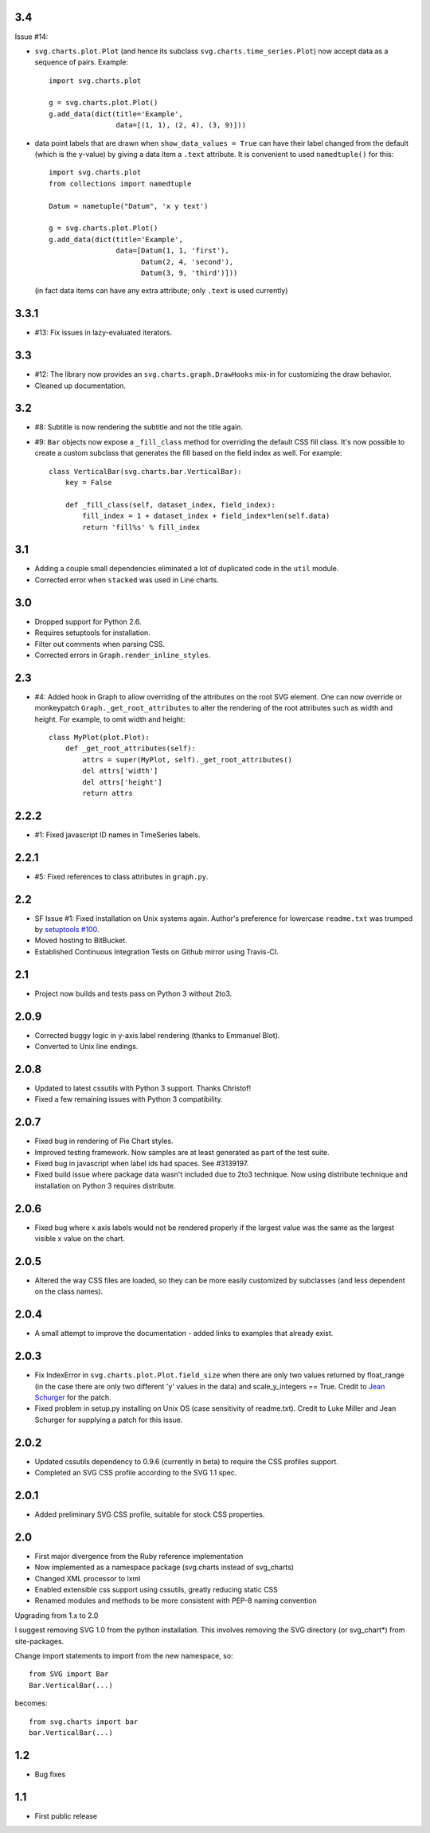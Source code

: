 3.4
===

Issue #14:

* ``svg.charts.plot.Plot``
  (and hence its subclass ``svg.charts.time_series.Plot``)
  now accept data as a sequence of pairs.  Example::

      import svg.charts.plot

      g = svg.charts.plot.Plot()
      g.add_data(dict(title='Example',
                      data=[(1, 1), (2, 4), (3, 9)]))

* data point labels that are drawn when
  ``show_data_values = True`` can have their label changed
  from the default (which is the y-value) by giving a data item
  a ``.text`` attribute.
  It is convenient to used ``namedtuple()`` for this::

      import svg.charts.plot
      from collections import namedtuple

      Datum = nametuple("Datum", 'x y text')

      g = svg.charts.plot.Plot()
      g.add_data(dict(title='Example',
                      data=[Datum(1, 1, 'first'),
                            Datum(2, 4, 'second'),
                            Datum(3, 9, 'third')]))

  (in fact data items can have any extra attribute;
  only ``.text`` is used currently)

3.3.1
=====

* #13: Fix issues in lazy-evaluated iterators.

3.3
===

* #12: The library now provides an ``svg.charts.graph.DrawHooks``
  mix-in for customizing the draw behavior.
* Cleaned up documentation.

3.2
===

* #8: Subtitle is now rendering the subtitle and not the title
  again.
* #9: ``Bar`` objects now expose a ``_fill_class`` method
  for overriding the default CSS fill class. It's now possible
  to create a custom subclass that generates the fill based
  on the field index as well. For example::

      class VerticalBar(svg.charts.bar.VerticalBar):
          key = False

          def _fill_class(self, dataset_index, field_index):
              fill_index = 1 + dataset_index + field_index*len(self.data)
              return 'fill%s' % fill_index

3.1
===

* Adding a couple small dependencies eliminated a lot of duplicated code
  in the ``util`` module.
* Corrected error when ``stacked`` was used in Line charts.

3.0
===

* Dropped support for Python 2.6.
* Requires setuptools for installation.
* Filter out comments when parsing CSS.
* Corrected errors in ``Graph.render_inline_styles``.

2.3
===

* #4: Added hook in Graph to allow overriding of the attributes on the
  root SVG element. One can now override or monkeypatch
  ``Graph._get_root_attributes`` to alter the rendering of the root
  attributes such as width and height. For example, to omit width and height::

    class MyPlot(plot.Plot):
        def _get_root_attributes(self):
            attrs = super(MyPlot, self)._get_root_attributes()
            del attrs['width']
            del attrs['height']
            return attrs

2.2.2
=====

* #1: Fixed javascript ID names in TimeSeries labels.

2.2.1
=====

* #5: Fixed references to class attributes in ``graph.py``.

2.2
===

* SF Issue #1: Fixed installation on Unix systems again. Author's preference
  for lowercase ``readme.txt`` was trumped by `setuptools #100
  <https://bitbucket.org/pypa/setuptools/issue/100/>`_.
* Moved hosting to BitBucket.
* Established Continuous Integration Tests on Github mirror using Travis-CI.

2.1
===

* Project now builds and tests pass on Python 3 without 2to3.

2.0.9
=====

* Corrected buggy logic in y-axis label rendering (thanks to Emmanuel
  Blot).
* Converted to Unix line endings.

2.0.8
=====

* Updated to latest cssutils with Python 3 support. Thanks Christof!
* Fixed a few remaining issues with Python 3 compatibility.

2.0.7
=====

* Fixed bug in rendering of Pie Chart styles.
* Improved testing framework. Now samples are at least generated as part
  of the test suite.
* Fixed bug in javascript when label ids had spaces. See #3139197.
* Fixed build issue where package data wasn't included due to 2to3
  technique. Now using distribute technique and installation on Python
  3 requires distribute.

2.0.6
=====

* Fixed bug where x axis labels would not be rendered properly if the
  largest value was the same as the largest visible x value on the
  chart.

2.0.5
=====

* Altered the way CSS files are loaded, so they can be more easily
  customized by subclasses (and less dependent on the class names).

2.0.4
=====

* A small attempt to improve the documentation - added links to examples
  that already exist.

2.0.3
=====

* Fix IndexError in ``svg.charts.plot.Plot.field_size`` when there are
  only two values returned by float_range (in the case there are only
  two different 'y' values in the data) and scale_y_integers == True.
  Credit to `Jean Schurger <http://schurger.org/>`_ for the patch.
* Fixed problem in setup.py installing on Unix OS (case sensitivity of
  readme.txt). Credit to Luke Miller and Jean Schurger for supplying
  a patch for this issue.

2.0.2
=====

* Updated cssutils dependency to 0.9.6 (currently in beta) to require the CSS profiles support.
* Completed an SVG CSS profile according to the SVG 1.1 spec.

2.0.1
=====

* Added preliminary SVG CSS profile, suitable for stock CSS properties.

2.0
=====

* First major divergence from the Ruby reference implementation
* Now implemented as a namespace package (svg.charts instead of svg_charts)
* Changed XML processor to lxml
* Enabled extensible css support using cssutils, greatly reducing static CSS
* Renamed modules and methods to be more consistent with PEP-8 naming convention

Upgrading from 1.x to 2.0

I suggest removing SVG 1.0 from the python installation.  This involves removing the
SVG directory (or svg_chart*) from site-packages.

Change import statements to import from the new namespace, so::

    from SVG import Bar
    Bar.VerticalBar(...)

becomes::

    from svg.charts import bar
    bar.VerticalBar(...)

1.2
===

* Bug fixes

1.1
===

* First public release

